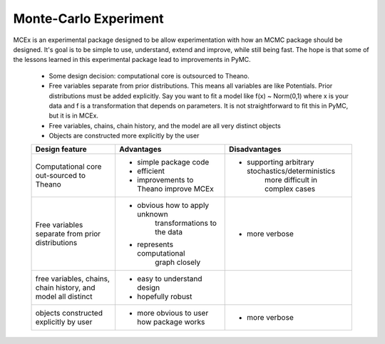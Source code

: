 **********************
Monte-Carlo Experiment
**********************

MCEx is an experimental package designed to be allow experimentation with how an MCMC package should be designed. It's goal is to be simple to use, understand, extend and improve, while still being fast. The hope is that some of the lessons learned in this experimental package lead to improvements in PyMC.

 - Some design decision: computational core is outsourced to Theano.
 - Free variables separate from prior distributions. This means all variables are like Potentials. Prior distributions must be added explicitly. Say you want to fit a model like f(x) ~ Norm(0,1) where x is your data and f is a transformation that depends on parameters. It is not straightforward to fit this in PyMC, but it is in MCEx.
 - Free variables, chains, chain history, and the model are all very distinct objects
 - Objects are constructed more explicitly by the user 

 +----------------------------------+---------------------------------------+---------------------------------------------------+
 | Design feature                   | Advantages                            | Disadvantages                                     |
 +==================================+=======================================+===================================================+
 | Computational core out-sourced   | - simple package code                 | - supporting arbitrary stochastics/deterministics |
 | to Theano                        | - efficient                           |    more difficult in complex cases                |
 |                                  | - improvements to Theano improve MCEx |                                                   |
 +----------------------------------+---------------------------------------+---------------------------------------------------+
 | Free variables separate from     | - obvious how to apply unknown        | - more verbose                                    |
 | prior distributions              |     transformations to the data       |                                                   |
 |                                  | - represents computational            |                                                   |
 |                                  |    graph closely                      |                                                   |
 +----------------------------------+---------------------------------------+---------------------------------------------------+
 | free variables, chains,          | - easy to understand design           |                                                   |
 | chain history, and model all     | - hopefully robust                    |                                                   |
 | distinct                         |                                       |                                                   |
 +----------------------------------+---------------------------------------+---------------------------------------------------+
 | objects constructed              | - more obvious to user                | - more verbose                                    |
 | explicitly by user               |   how package works                   |                                                   |
 +----------------------------------+---------------------------------------+---------------------------------------------------+
